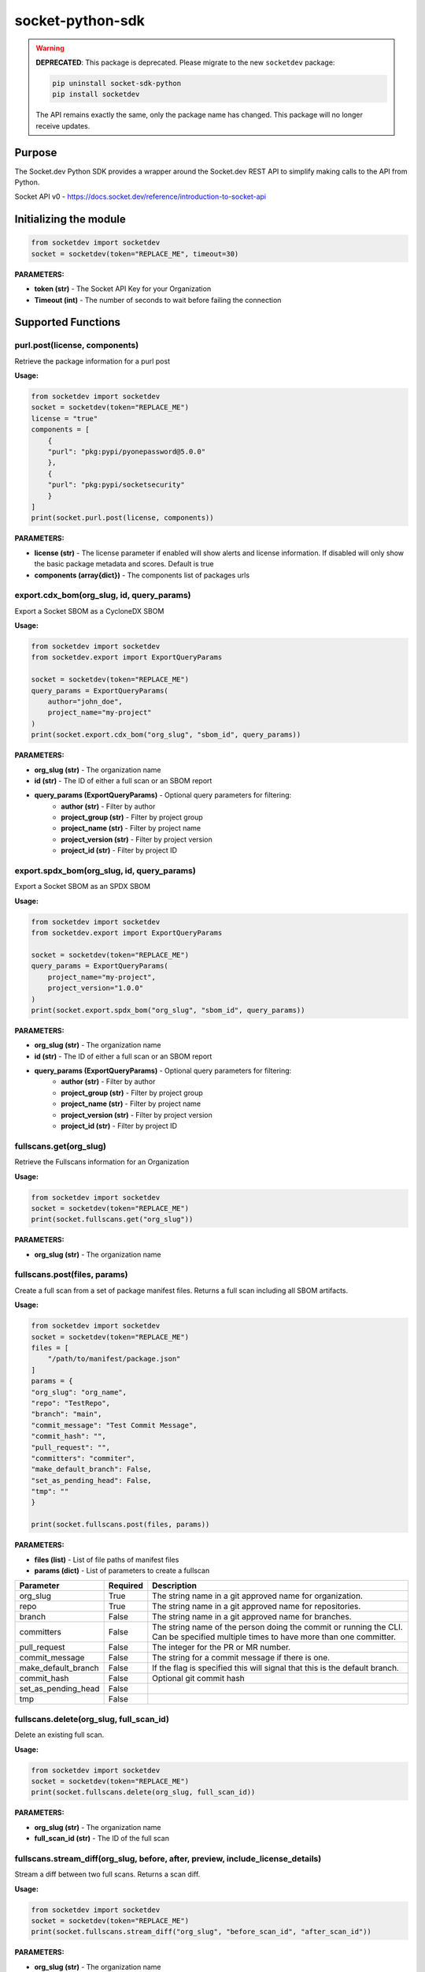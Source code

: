 
socket-python-sdk
#################

.. warning::
   **DEPRECATED**: This package is deprecated. Please migrate to the new ``socketdev`` package:
   
   .. code-block:: bash
      
      pip uninstall socket-sdk-python
      pip install socketdev
   
   The API remains exactly the same, only the package name has changed. This package will no longer receive updates.

Purpose
-------

The Socket.dev Python SDK provides a wrapper around the Socket.dev REST API to simplify making calls to the API from Python.

Socket API v0 - https://docs.socket.dev/reference/introduction-to-socket-api

Initializing the module
-----------------------

.. code-block:: python

    from socketdev import socketdev
    socket = socketdev(token="REPLACE_ME", timeout=30)

**PARAMETERS:**

- **token (str)** - The Socket API Key for your Organization
- **Timeout (int)** - The number of seconds to wait before failing the connection

Supported Functions
-------------------


purl.post(license, components)
""""""""""""""""""""""""""""""
Retrieve the package information for a purl post

**Usage:**

.. code-block:: python

    from socketdev import socketdev
    socket = socketdev(token="REPLACE_ME")
    license = "true"
    components = [
        {
        "purl": "pkg:pypi/pyonepassword@5.0.0"
        },
        {
        "purl": "pkg:pypi/socketsecurity"
        }
    ]
    print(socket.purl.post(license, components))

**PARAMETERS:**

- **license (str)** - The license parameter if enabled will show alerts and license information. If disabled will only show the basic package metadata and scores. Default is true
- **components (array{dict})** - The components list of packages urls

export.cdx_bom(org_slug, id, query_params)
""""""""""""""""""""""""""""""""""""""""""
Export a Socket SBOM as a CycloneDX SBOM

**Usage:**

.. code-block:: python

    from socketdev import socketdev
    from socketdev.export import ExportQueryParams

    socket = socketdev(token="REPLACE_ME")
    query_params = ExportQueryParams(
        author="john_doe",
        project_name="my-project"
    )
    print(socket.export.cdx_bom("org_slug", "sbom_id", query_params))

**PARAMETERS:**

- **org_slug (str)** - The organization name
- **id (str)** - The ID of either a full scan or an SBOM report
- **query_params (ExportQueryParams)** - Optional query parameters for filtering:
    - **author (str)** - Filter by author
    - **project_group (str)** - Filter by project group
    - **project_name (str)** - Filter by project name
    - **project_version (str)** - Filter by project version
    - **project_id (str)** - Filter by project ID

export.spdx_bom(org_slug, id, query_params)
"""""""""""""""""""""""""""""""""""""""""""
Export a Socket SBOM as an SPDX SBOM

**Usage:**

.. code-block:: python

    from socketdev import socketdev
    from socketdev.export import ExportQueryParams

    socket = socketdev(token="REPLACE_ME")
    query_params = ExportQueryParams(
        project_name="my-project",
        project_version="1.0.0"
    )
    print(socket.export.spdx_bom("org_slug", "sbom_id", query_params))

**PARAMETERS:**

- **org_slug (str)** - The organization name
- **id (str)** - The ID of either a full scan or an SBOM report
- **query_params (ExportQueryParams)** - Optional query parameters for filtering:
    - **author (str)** - Filter by author
    - **project_group (str)** - Filter by project group
    - **project_name (str)** - Filter by project name
    - **project_version (str)** - Filter by project version
    - **project_id (str)** - Filter by project ID

fullscans.get(org_slug)
"""""""""""""""""""""""
Retrieve the Fullscans information for an Organization

**Usage:**

.. code-block:: python

    from socketdev import socketdev
    socket = socketdev(token="REPLACE_ME")
    print(socket.fullscans.get("org_slug"))

**PARAMETERS:**

- **org_slug (str)** - The organization name

fullscans.post(files, params)
"""""""""""""""""""""""""""""
Create a full scan from a set of package manifest files. Returns a full scan including all SBOM artifacts.

**Usage:**

.. code-block:: python

    from socketdev import socketdev
    socket = socketdev(token="REPLACE_ME")
    files = [
        "/path/to/manifest/package.json"
    ]
    params = {
    "org_slug": "org_name",
    "repo": "TestRepo",
    "branch": "main",
    "commit_message": "Test Commit Message",
    "commit_hash": "",
    "pull_request": "",
    "committers": "commiter",
    "make_default_branch": False,
    "set_as_pending_head": False,
    "tmp": ""
    }

    print(socket.fullscans.post(files, params))

**PARAMETERS:**

- **files (list)** - List of file paths of manifest files
- **params (dict)** - List of parameters to create a fullscan

+------------------------+------------+-------------------------------------------------------------------------------+
| Parameter              | Required   | Description                                                                   |
+========================+============+===============================================================================+
| org_slug               | True       | The string name in a git approved name for organization.                      |
+------------------------+------------+-------------------------------------------------------------------------------+
| repo                   | True       | The string name in a git approved name for repositories.                      |
+------------------------+------------+-------------------------------------------------------------------------------+
| branch                 | False      | The string name in a git approved name for branches.                          |
+------------------------+------------+-------------------------------------------------------------------------------+
| committers             | False      | The string name of the person doing the commit or running the CLI.            |
|                        |            | Can be specified multiple times to have more than one committer.              |
+------------------------+------------+-------------------------------------------------------------------------------+
| pull_request           | False      | The integer for the PR or MR number.                                          |
+------------------------+------------+-------------------------------------------------------------------------------+
| commit_message         | False      | The string for a commit message if there is one.                              |
+------------------------+------------+-------------------------------------------------------------------------------+
| make_default_branch    | False      | If the flag is specified this will signal that this is the default branch.    |
+------------------------+------------+-------------------------------------------------------------------------------+
| commit_hash            | False      | Optional git commit hash                                                      |
+------------------------+------------+-------------------------------------------------------------------------------+
| set_as_pending_head    | False      |                                                                               |
+------------------------+------------+-------------------------------------------------------------------------------+
| tmp                    | False      |                                                                               |
+------------------------+------------+-------------------------------------------------------------------------------+

fullscans.delete(org_slug, full_scan_id)
""""""""""""""""""""""""""""""""""""""""
Delete an existing full scan.

**Usage:**

.. code-block:: python

    from socketdev import socketdev
    socket = socketdev(token="REPLACE_ME")
    print(socket.fullscans.delete(org_slug, full_scan_id))

**PARAMETERS:**

- **org_slug (str)** - The organization name
- **full_scan_id (str)** - The ID of the full scan

fullscans.stream_diff(org_slug, before, after, preview, include_license_details)
""""""""""""""""""""""""""""""""""""""""""""""""""""""""""""""""""""""""""""""""
Stream a diff between two full scans. Returns a scan diff.

**Usage:**

.. code-block:: python

    from socketdev import socketdev
    socket = socketdev(token="REPLACE_ME")
    print(socket.fullscans.stream_diff("org_slug", "before_scan_id", "after_scan_id"))

**PARAMETERS:**

- **org_slug (str)** - The organization name
- **before (str)** - The base full scan ID
- **after (str)** - The comparison full scan ID
- **include_license_details (bool)** - Include license details. Can greatly increase response size. Defaults to False.

fullscans.stream(org_slug, full_scan_id)
""""""""""""""""""""""""""""""""""""""""
Stream all SBOM artifacts for a full scan.

**Usage:**

.. code-block:: python

    from socketdev import socketdev
    socket = socketdev(token="REPLACE_ME")
    print(socket.fullscans.stream(org_slug, full_scan_id))

**PARAMETERS:**

- **org_slug (str)** - The organization name
- **full_scan_id (str)** - The ID of the full scan

fullscans.metadata(org_slug, full_scan_id)
""""""""""""""""""""""""""""""""""""""""""
Get metadata for a single full scan

**Usage:**

.. code-block:: python

    from socketdev import socketdev
    socket = socketdev(token="REPLACE_ME")
    print(socket.fullscans.metadata(org_slug, full_scan_id))

**PARAMETERS:**

- **org_slug (str)** - The organization name
- **full_scan_id (str)** - The ID of the full scan

dependencies.get(limit, offset)
"""""""""""""""""""""""""""""""
Retrieve the dependencies for the organization associated with the API Key

**Usage:**

.. code-block:: python

    from socketdev import socketdev
    socket = socketdev(token="REPLACE_ME")
    print(socket.dependencies.get(10, 0))

**PARAMETERS:**

- **limit (int)** - The maximum number of dependencies to return
- **offset (int)** - The index to start from for pulling the dependencies

dependencies.post(files, params)
""""""""""""""""""""""""""""""""
Retrieve the dependencies for the organization associated with the API Key

**Usage:**

.. code-block:: python

    from socketdev import socketdev
    socket = socketdev(token="REPLACE_ME")
    file_names = [
        "path/to/package.json"
    ]
    params = {
        "repository": "username/repo-name",
        "branch": "dependency-branch"
    }
    print(socket.dependencies.post(file_names, params))

**PARAMETERS:**

- **files (list)** - The file paths of the manifest files to import into the Dependency API.
- **params (dict)** - A dictionary of the `repository` and `branch` options for the API

repos.get()
"""""""""""
Get a list of information about the tracked repositories

**Usage:**

.. code-block:: python

    from socketdev import socketdev
    socket = socketdev(token="REPLACE_ME")
    print(socket.repos.get(sort="name", direction="asc", per_page=100, page=1))

**PARAMETERS:**

- **sort** - The key to sort on from the repo properties. Defaults to `created_at`
- **direction** - Can be `desc` or `asc`. Defaults to `desc`
- **per_page** - Integer between 1 to 100. Defaults to `10`
- **page** - Integer page number defaults to `1`. If there are no more results it will be `0`

repos.post()
""""""""""""
Create a new Socket Repository

**Usage:**

.. code-block:: python

    from socketdev import socketdev
    socket = socketdev(token="REPLACE_ME")
    print(
        socket.repos.post(
            name="example",
            description="Info about Repo",
            homepage="http://homepage",
            visibility='public',
            archived=False,
            default_branch='not-main'
        )
    )

**PARAMETERS:**

- **name(required)** - The name of the Socket Repository
- **description(optional)** - String description of the repository
- **homepage(optional)** - URL of the homepage of the
- **visibility(optional)** - Can be `public` or `private` and defaults to `private`
- **archived(optional)** - Boolean on if the repository is archived. Defaults to `False`
- **default_branch(optional)** - String name of the default branch for the repository. Defaults to `main`

repos.repo()
""""""""""""
Get a list of information about the tracked repositories

**Usage:**

.. code-block:: python

    from socketdev import socketdev
    socket = socketdev(token="REPLACE_ME")
    print(socket.repos.repo(org_slug="example", repo_name="example-repo"))

repos.update()
""""""""""""""
Update an existing Socket Repository

**Usage:**

.. code-block:: python

    from socketdev import socketdev
    socket = socketdev(token="REPLACE_ME")
    print(
        socket.repos.update(
            org_slug="example-org",
            repo_name="example",
            name="new-name-example",
            description="Info about Repo",
            homepage="http://homepage",
            visibility='public',
            archived=False,
            default_branch='not-main'
        )
    )

- **name(optional)** - The name of the Socket Repository
- **description(optional)** - String description of the repository
- **homepage(optional)** - URL of the homepage of the
- **visibility(optional)** - Can be `public` or `private` and defaults to `private`
- **archived(optional)** - Boolean on if the repository is archived. Defaults to `False`
- **default_branch(optional)** - String name of the default branch for the repository. Defaults to `main`

repos.delete()
""""""""""""""
Delete a Socket Repository

**Usage:**

.. code-block:: python

    from socketdev import socketdev
    socket = socketdev(token="REPLACE_ME")
    print(socket.repos.delete(org_slug="example", repo_name="example-repo"))

**PARAMETERS:**

- **org_slug** - Name of the Socket Org
- **repo_name** - The name of the Socket Repository to delete

org.get()
"""""""""
Retrieve the Socket.dev org information

**Usage:**

.. code-block:: python

    from socketdev import socketdev
    socket = socketdev(token="REPLACE_ME")
    print(socket.org.get())

quota.get()
"""""""""""
Retrieve the the current quota available for your API Key

**Usage:**

.. code-block:: python

    from socketdev import socketdev
    socket = socketdev(token="REPLACE_ME")
    print(socket.quota.get())

settings.get()
""""""""""""""
Retrieve the Socket Organization Settings

**Usage:**

.. code-block:: python

    from socketdev import socketdev
    socket = socketdev(token="REPLACE_ME")
    print(socket.settings.get())

report.supported()
""""""""""""""""""
Retrieve the supported types of manifest files for creating a report

**Usage:**

.. code-block:: python

    from socketdev import socketdev
    socket = socketdev(token="REPLACE_ME")
    print(socket.report.supported())

Deprecated: report.list()
"""""""""""""""""""""""""
Retrieve the list of all reports for the organization

**Usage:**

.. code-block:: python

    from socketdev import socketdev
    socket = socketdev(token="REPLACE_ME")
    print(socket.report.list(from_time=1726183485))

**PARAMETERS:**

- **from_time (int)** - The Unix Timestamp in Seconds to limit the reports pulled

Deprecated: report.delete(report_id)
""""""""""""""""""""""""""""""""""""
Delete the specified report

**Usage:**

.. code-block:: python

    from socketdev import socketdev
    socket = socketdev(token="REPLACE_ME")
    print(socket.report.delete("report-id"))

**PARAMETERS:**

- **report_id (str)** - The report ID of the report to delete

Deprecated: report.view(report_id)
""""""""""""""""""""""""""""""""""
Retrieve the information for a Project Health Report

**Usage:**

.. code-block:: python

    from socketdev import socketdev
    socket = socketdev(token="REPLACE_ME")
    print(socket.report.view("report_id"))

**PARAMETERS:**

- **report_id (str)** - The report ID of the report to view

Deprecated: report.create(files)
""""""""""""""""""""""""""""""""
Create a new project health report with the provided files

**Usage:**

.. code-block:: python

    from socketdev import socketdev
    socket = socketdev(token="REPLACE_ME")
    files = [
        "/path/to/manifest/package.json"
    ]
    print(socket.report.create(files))

**PARAMETERS:**

- **files (list)** - List of file paths of manifest files

Deprecated: repositories.get()
""""""""""""""""""""""""""""""
Get a list of information about the tracked repositories

**Usage:**

.. code-block:: python

    from socketdev import socketdev
    socket = socketdev(token="REPLACE_ME")
    print(socket.repositories.get())

Deprecated: sbom.view(report_id)
""""""""""""""""""""""""""""""""
Retrieve the information for a SBOM Report

**Usage:**

.. code-block:: python

    from socketdev import socketdev
    socket = socketdev(token="REPLACE_ME")
    print(socket.sbom.view("report_id"))

Deprecated: npm.issues(package, version)
""""""""""""""""""""""""""""""""""""""""
Retrieve the Issues associated with a package and version.

**Usage:**

.. code-block:: python

    from socketdev import socketdev
    socket = socketdev(token="REPLACE_ME")
    print(socket.npm.issues("hardhat-gas-report", "1.1.25"))

**PARAMETERS:**

- **package (str)** - The name of the NPM package.
- **version (str)** - The version of the NPM Package.

Deprecated: npm.score(package, version)
"""""""""""""""""""""""""""""""""""""""
Retrieve the Issues associated with a package and version.

**Usage:**

.. code-block:: python

    from socketdev import socketdev
    socket = socketdev(token="REPLACE_ME")
    print(socket.npm.score("hardhat-gas-report", "1.1.25"))

**PARAMETERS:**

- **package (str)** - The name of the NPM package.
- **version (str)** - The version of the NPM Package.

labels.list(org_slug)
"""""""""""""""""""""""
List all repository labels for the given organization.

**Usage:**

.. code-block:: python

    from socketdev import socketdev

    socket = socketdev(token="REPLACE_ME")
    print(socket.labels.list("org_slug"))

**PARAMETERS:**

- **org_slug (str)** – The organization name

labels.post(org_slug, label_name)
"""""""""""""""""""""""""""""""""""
Create a new label in the organization.

**Usage:**

.. code-block:: python

    print(socket.labels.post("org_slug", "my-label"))

**PARAMETERS:**

- **org_slug (str)** – The organization name
- **label_name (str)** – Name of the label to create

labels.get(org_slug, label_id)
"""""""""""""""""""""""""""""""""
Retrieve a single label by its ID.

**Usage:**

.. code-block:: python

    print(socket.labels.get("org_slug", "label_id"))

**PARAMETERS:**

- **org_slug (str)** – The organization name
- **label_id (str)** – The label ID

labels.delete(org_slug, label_id)
"""""""""""""""""""""""""""""""""""
Delete a label by ID.

**Usage:**

.. code-block:: python

    print(socket.labels.delete("org_slug", "label_id"))

**PARAMETERS:**

- **org_slug (str)** – The organization name
- **label_id (str)** – The label ID

labels.associate(org_slug, label_id, repo_id)
"""""""""""""""""""""""""""""""""""""""""""""""
Associate a label with a repository.

**Usage:**

.. code-block:: python

    print(socket.labels.associate("org_slug", 1234, "repo_id"))

**PARAMETERS:**

- **org_slug (str)** – The organization name
- **label_id (int)** – The label ID
- **repo_id (str)** – The repository ID

labels.disassociate(org_slug, label_id, repo_id)
"""""""""""""""""""""""""""""""""""""""""""""""""
Disassociate a label from a repository.

**Usage:**

.. code-block:: python

    print(socket.labels.disassociate("org_slug", 1234, "repo_id"))

**PARAMETERS:**

- **org_slug (str)** – The organization name
- **label_id (int)** – The label ID
- **repo_id (str)** – The repository ID

labels.setting.get(org_slug, label_id, setting_key)
"""""""""""""""""""""""""""""""""""""""""""""""""""""
Get a setting for a specific label.

**Usage:**

.. code-block:: python

    print(socket.labels.setting.get("org_slug", 1234, "severity"))

**PARAMETERS:**

- **org_slug (str)** – The organization name
- **label_id (int)** – The label ID
- **setting_key (str)** – The key of the setting

labels.setting.put(org_slug, label_id, settings)
"""""""""""""""""""""""""""""""""""""""""""""""""""
Update settings for a specific label.

**Usage:**

.. code-block:: python

    settings = {"severity": {"value": {"level": "high"}}}
    print(socket.labels.setting.put("org_slug", 1234, settings))

**PARAMETERS:**

- **org_slug (str)** – The organization name
- **label_id (int)** – The label ID
- **settings (dict)** – A dictionary of label settings

labels.setting.delete(org_slug, label_id, setting_key)
"""""""""""""""""""""""""""""""""""""""""""""""""""""""
Delete a setting from a label.

**Usage:**

.. code-block:: python

    print(socket.labels.setting.delete("org_slug", 1234, "severity"))

**PARAMETERS:**

- **org_slug (str)** – The organization name
- **label_id (int)** – The label ID
- **setting_key (str)** – The setting key to delete

historical.list(org_slug, query_params=None)
"""""""""""""""""""""""""""""""""""""""""""""""
List historical alerts for an organization.

**Usage:**

.. code-block:: python

    print(socket.historical.list("org_slug", {"repo": "example-repo"}))

**PARAMETERS:**

- **org_slug (str)** – The organization name
- **query_params (dict, optional)** – Optional query parameters

historical.trend(org_slug, query_params=None)
"""""""""""""""""""""""""""""""""""""""""""""""
Retrieve alert trend data across time.

**Usage:**

.. code-block:: python

    print(socket.historical.trend("org_slug", {"range": "30d"}))

**PARAMETERS:**

- **org_slug (str)** – The organization name
- **query_params (dict, optional)** – Optional query parameters

historical.snapshots.create(org_slug)
""""""""""""""""""""""""""""""""""""""""
Create a new snapshot of historical data.

**Usage:**

.. code-block:: python

    print(socket.historical.snapshots.create("org_slug"))

**PARAMETERS:**

- **org_slug (str)** – The organization name

historical.snapshots.list(org_slug, query_params=None)
"""""""""""""""""""""""""""""""""""""""""""""""""""""""""
List all historical snapshots for an organization.

**Usage:**

.. code-block:: python

    print(socket.historical.snapshots.list("org_slug", {"repo": "example-repo"}))

**PARAMETERS:**

- **org_slug (str)** – The organization name
- **query_params (dict, optional)** – Optional query parameters
